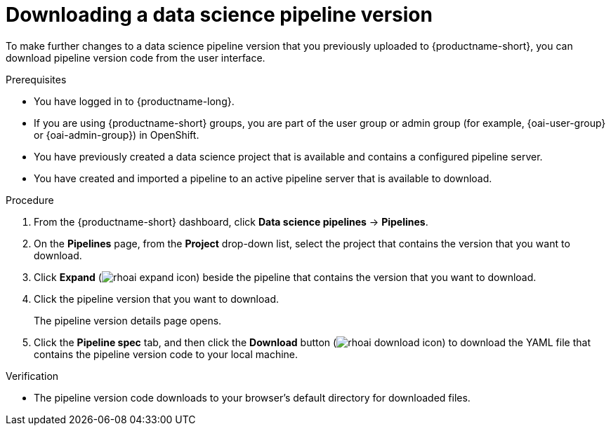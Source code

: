 :_module-type: PROCEDURE

[id="downloading-a-data-science-pipeline-version_{context}"]
= Downloading a data science pipeline version

[role='_abstract']
To make further changes to a data science pipeline version that you previously uploaded to {productname-short}, you can download pipeline version code from the user interface.

.Prerequisites
* You have logged in to {productname-long}.
ifndef::upstream[]
* If you are using {productname-short} groups, you are part of the user group or admin group (for example, {oai-user-group} or {oai-admin-group}) in OpenShift.
endif::[]
ifdef::upstream[]
* If you are using {productname-short} groups, you are part of the user group or admin group (for example, {odh-user-group} or {odh-admin-group}) in OpenShift.
endif::[]
* You have previously created a data science project that is available and contains a configured pipeline server.
* You have created and imported a pipeline to an active pipeline server that is available to download.

.Procedure
. From the {productname-short} dashboard, click *Data science pipelines* -> *Pipelines*.
. On the *Pipelines* page, from the *Project* drop-down list, select the project that contains the version that you want to download.
. Click *Expand* (image:images/rhoai-expand-icon.png[]) beside the pipeline that contains the version that you want to download.
. Click the pipeline version that you want to download.
+
The pipeline version details page opens.
. Click the *Pipeline spec* tab, and then click the *Download* button (image:images/rhoai-download-icon.png[]) to download the YAML file that contains the pipeline version code to your local machine.

.Verification
* The pipeline version code downloads to your browser's default directory for downloaded files.

//[role='_additional-resources']
//.Additional resources//
